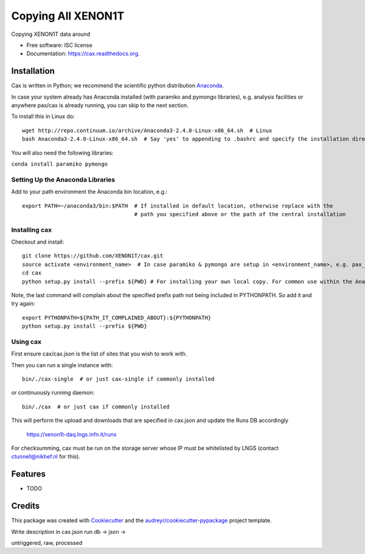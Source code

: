 ===============================
Copying All XENON1T
===============================

.. image:: https://img.shields.io/pypi/v/cax.svg
        :target: https://pypi.python.org/pypi/cax

.. image:: https://img.shields.io/travis/tunnell/cax.svg
        :target: https://travis-ci.org/tunnell/cax

.. image:: https://readthedocs.org/projects/cax/badge/?version=latest
        :target: https://readthedocs.org/projects/cax/?badge=latest
        :alt: Documentation Status


Copying XENON1T data around

* Free software: ISC license
* Documentation: https://cax.readthedocs.org.

Installation
------------

Cax is written in Python; we recommend the scientific python distribution `Anaconda <https://store.continuum.io/cshop/anaconda/>`_. 

In case your system already has Anaconda installed (with paramiko and pymongo libraries), e.g. analysis facilities or anywhere pax/cax is already running, you can skip to the next section.

To install this in Linux do::

  wget http://repo.continuum.io/archive/Anaconda3-2.4.0-Linux-x86_64.sh  # Linux
  bash Anaconda3-2.4.0-Linux-x86_64.sh  # Say 'yes' to appending to .bashrc and specify the installation directory

You will also need the following libraries:

``conda install paramiko pymongo``

  
Setting Up the Anaconda Libraries
^^^^^^^^^^^^^^^^^^^^^^^^^^^^^^^^^

Add to your path environment the Anaconda bin location, e.g.::

  export PATH=~/anaconda3/bin:$PATH  # If installed in default location, otherwise replace with the 
                                     # path you specified above or the path of the central installation 

Installing cax
^^^^^^^^^^^^^^^^^^^^^^^^^^^^^^^^^

Checkout and install::

  git clone https://github.com/XENON1T/cax.git
  source activate <environment_name>  # In case paramiko & pymongo are setup in <environment_name>, e.g. pax_head
  cd cax
  python setup.py install --prefix ${PWD} # For installing your own local copy. For common use within the Anaconda distribution, remove "--prefix"

Note, the last command will complain about the specified prefix path not being included in PYTHONPATH. So add it and try again::

  export PYTHONPATH=${PATH_IT_COMPLAINED_ABOUT}:${PYTHONPATH}
  python setup.py install --prefix ${PWD}

Using cax
^^^^^^^^^^^^^^^^^^^^^^^^^^^^^^^^^

First ensure cax/cax.json is the list of sites that you wish to work with.

Then you can run a single instance with::

  bin/./cax-single  # or just cax-single if commonly installed
  
or continuously running daemon:: 

  bin/./cax  # or just cax if commonly installed
  
This will perform the upload and downloads that are specified in cax.json and update the Runs DB accordingly

  https://xenon1t-daq.lngs.infn.it/runs
  
For checksumming, cax must be run on the storage server whose IP must be whitelisted by LNGS (contact ctunnell@nikhef.nl for this).

Features
--------

* TODO

Credits
---------

This package was created with Cookiecutter_ and the `audreyr/cookiecutter-pypackage`_ project template.

.. _Cookiecutter: https://github.com/audreyr/cookiecutter
.. _`audreyr/cookiecutter-pypackage`: https://github.com/audreyr/cookiecutter-pypackage

Write description in cax.json
run db -> json ->

untriggered, raw, processed
